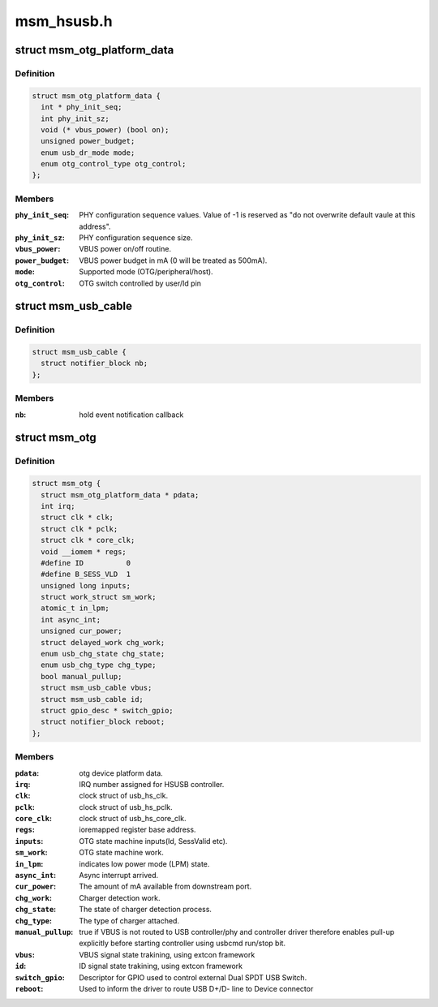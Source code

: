 .. -*- coding: utf-8; mode: rst -*-

===========
msm_hsusb.h
===========


.. _`msm_otg_platform_data`:

struct msm_otg_platform_data
============================

.. c:type:: msm_otg_platform_data

    platform device data for msm_otg driver.


.. _`msm_otg_platform_data.definition`:

Definition
----------

.. code-block:: c

  struct msm_otg_platform_data {
    int * phy_init_seq;
    int phy_init_sz;
    void (* vbus_power) (bool on);
    unsigned power_budget;
    enum usb_dr_mode mode;
    enum otg_control_type otg_control;
  };


.. _`msm_otg_platform_data.members`:

Members
-------

:``phy_init_seq``:
    PHY configuration sequence values. Value of -1 is reserved as
    "do not overwrite default vaule at this address".

:``phy_init_sz``:
    PHY configuration sequence size.

:``vbus_power``:
    VBUS power on/off routine.

:``power_budget``:
    VBUS power budget in mA (0 will be treated as 500mA).

:``mode``:
    Supported mode (OTG/peripheral/host).

:``otg_control``:
    OTG switch controlled by user/Id pin




.. _`msm_usb_cable`:

struct msm_usb_cable
====================

.. c:type:: msm_usb_cable

    structure for exteternal connector cable state tracking


.. _`msm_usb_cable.definition`:

Definition
----------

.. code-block:: c

  struct msm_usb_cable {
    struct notifier_block nb;
  };


.. _`msm_usb_cable.members`:

Members
-------

:``nb``:
    hold event notification callback




.. _`msm_otg`:

struct msm_otg
==============

.. c:type:: msm_otg

    


.. _`msm_otg.definition`:

Definition
----------

.. code-block:: c

  struct msm_otg {
    struct msm_otg_platform_data * pdata;
    int irq;
    struct clk * clk;
    struct clk * pclk;
    struct clk * core_clk;
    void __iomem * regs;
    #define ID		0
    #define B_SESS_VLD	1
    unsigned long inputs;
    struct work_struct sm_work;
    atomic_t in_lpm;
    int async_int;
    unsigned cur_power;
    struct delayed_work chg_work;
    enum usb_chg_state chg_state;
    enum usb_chg_type chg_type;
    bool manual_pullup;
    struct msm_usb_cable vbus;
    struct msm_usb_cable id;
    struct gpio_desc * switch_gpio;
    struct notifier_block reboot;
  };


.. _`msm_otg.members`:

Members
-------

:``pdata``:
    otg device platform data.

:``irq``:
    IRQ number assigned for HSUSB controller.

:``clk``:
    clock struct of usb_hs_clk.

:``pclk``:
    clock struct of usb_hs_pclk.

:``core_clk``:
    clock struct of usb_hs_core_clk.

:``regs``:
    ioremapped register base address.

:``inputs``:
    OTG state machine inputs(Id, SessValid etc).

:``sm_work``:
    OTG state machine work.

:``in_lpm``:
    indicates low power mode (LPM) state.

:``async_int``:
    Async interrupt arrived.

:``cur_power``:
    The amount of mA available from downstream port.

:``chg_work``:
    Charger detection work.

:``chg_state``:
    The state of charger detection process.

:``chg_type``:
    The type of charger attached.

:``manual_pullup``:
    true if VBUS is not routed to USB controller/phy
    and controller driver therefore enables pull-up explicitly before
    starting controller using usbcmd run/stop bit.

:``vbus``:
    VBUS signal state trakining, using extcon framework

:``id``:
    ID signal state trakining, using extcon framework

:``switch_gpio``:
    Descriptor for GPIO used to control external Dual
    SPDT USB Switch.

:``reboot``:
    Used to inform the driver to route USB D+/D- line to Device
    connector


